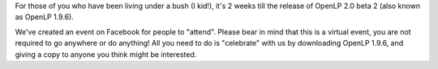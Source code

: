 .. title: OpenLP 2.0 beta 2 Coming Soon!
.. slug: 2011/06/13/openlp-20-beta-2-coming-soon
.. date: 2011-06-13 18:06:40 UTC
.. tags: 
.. description: 

For those of you who have been living under a bush (I kid!), it's 2
weeks till the release of OpenLP 2.0 beta 2 (also known as OpenLP
1.9.6).

We've created an event on Facebook for people to "attend". Please bear
in mind that this is a virtual event, you are not required to go
anywhere or do anything! All you need to do is "celebrate" with us by
downloading OpenLP 1.9.6, and giving a copy to anyone you think might be
interested.
